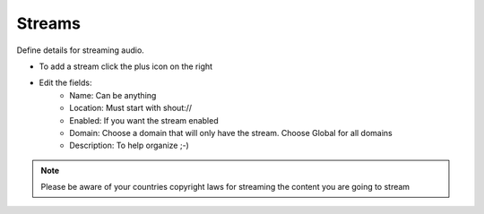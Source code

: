 ###########
Streams
###########

Define details for streaming audio.

.. image:: ../_static/images/applications/fusionpbx_streams.jpg
        :scale: 85%


* To add a stream click the plus icon on the right
* Edit the fields:
 		* Name: Can be anything
		* Location: Must start with shout://
		* Enabled: If you want the stream enabled
		* Domain: Choose a domain that will only have the stream. Choose Global for all domains
		* Description: To help organize ;-)
		

.. image:: ../_static/images/applications/fusionpbx_streams1.jpg
        :scale: 85%


.. Note::

  Please be aware of your countries copyright laws for streaming the content you are going to stream
	
